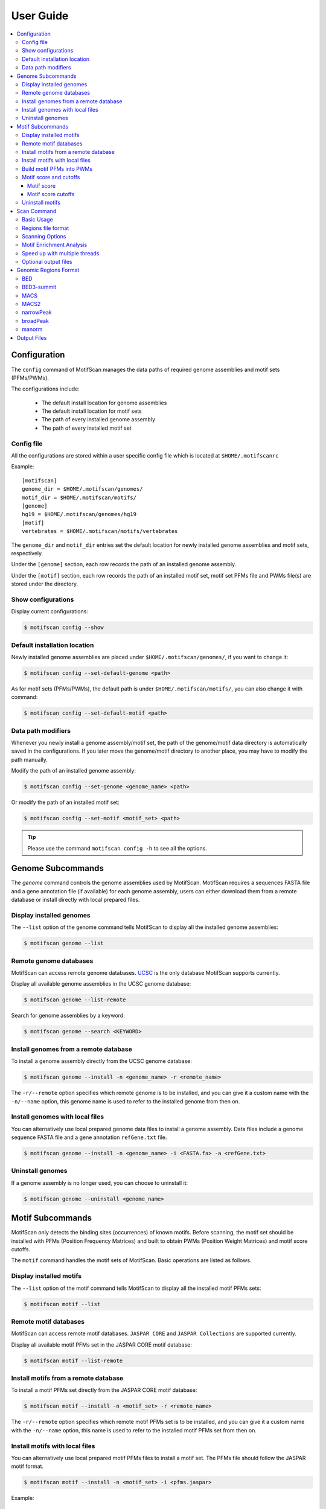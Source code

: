.. _userguide:

==========
User Guide
==========

.. contents::
   :local:

.. _`userguide config`:

Configuration
=============

The ``config`` command of MotifScan manages the data paths of required
genome assemblies and motif sets (PFMs/PWMs).

The configurations include:

    - The default install location for genome assemblies
    - The default install location for motif sets
    - The path of every installed genome assembly
    - The path of every installed motif set

Config file
-----------

All the configurations are stored within a user specific config file which is
located at ``$HOME/.motifscanrc``

Example::

    [motifscan]
    genome_dir = $HOME/.motifscan/genomes/
    motif_dir = $HOME/.motifscan/motifs/
    [genome]
    hg19 = $HOME/.motifscan/genomes/hg19
    [motif]
    vertebrates = $HOME/.motifscan/motifs/vertebrates


The ``genome_dir`` and ``motif_dir`` entries set the default location for newly installed
genome assemblies and motif sets, respectively.

Under the ``[genome]`` section, each row records the path of an installed genome assembly.

Under the ``[motif]`` section, each row records the path of an installed motif set,
motif set PFMs file and PWMs file(s) are stored under the directory.

Show configurations
-------------------

Display current configurations:

.. code-block:: shell

    $ motifscan config --show

Default installation location
-----------------------------

Newly installed genome assemblies are placed under ``$HOME/.motifscan/genomes/``,
if you want to change it:

.. code-block:: shell

    $ motifscan config --set-default-genome <path>

As for motif sets (PFMs/PWMs), the default path is under ``$HOME/.motifscan/motifs/``,
you can also change it with command:

.. code-block:: shell

    $ motifscan config --set-default-motif <path>

Data path modifiers
-------------------

Whenever you newly install a genome assembly/motif set, the path of the
genome/motif data directory is automatically saved in the configurations.
If you later move the genome/motif directory to another place, you may have to
modify the path manually.

Modify the path of an installed genome assembly:

.. code-block:: shell

    $ motifscan config --set-genome <genome_name> <path>

Or modify the path of an installed motif set:

.. code-block:: shell

    $ motifscan config --set-motif <motif_set> <path>

.. tip::

    Please use the command ``motifscan config -h`` to see all the options.


Genome Subcommands
==================

The `genome` command controls the genome assemblies used by MotifScan.
MotifScan requires a sequences FASTA file and a gene annotation file
(if available) for each genome assembly, users can either download them
from a remote database or install directly with local prepared files.

Display installed genomes
-------------------------

The ``--list`` option of the genome command tells MotifScan to display all the
installed genome assemblies:

.. code-block:: shell

    $ motifscan genome --list

Remote genome databases
-----------------------

MotifScan can access remote genome databases. `UCSC`_ is the only database MotifScan supports currently.

Display all available genome assemblies in the UCSC genome database:

.. code-block:: shell

    $ motifscan genome --list-remote

Search for genome assemblies by a keyword:

.. code-block:: shell

    $ motifscan genome --search <KEYWORD>

Install genomes from a remote database
--------------------------------------

To install a genome assembly directly from the UCSC genome database:

.. code-block:: shell

    $ motifscan genome --install -n <genome_name> -r <remote_name>

The ``-r/--remote`` option specifies which remote genome is to be installed, and you
can give it a custom name with the ``-n/--name`` option, this genome name is used
to refer to the installed genome from then on.

Install genomes with local files
--------------------------------

You can alternatively use local prepared genome data files to install a genome
assembly. Data files include a genome sequence FASTA file and a gene annotation
``refGene.txt`` file.

.. code-block:: shell

    $ motifscan genome --install -n <genome_name> -i <FASTA.fa> -a <refGene.txt>

Uninstall genomes
-----------------

If a genome assembly is no longer used, you can choose to uninstall it:

.. code-block:: shell

    $ motifscan genome --uninstall <genome_name>


Motif Subcommands
=================

MotifScan only detects the binding sites (occurrences) of known motifs. Before
scanning, the motif set should be installed with PFMs (Position Frequency Matrices)
and built to obtain PWMs (Position Weight Matrices) and motif score cutoffs.

The ``motif`` command handles the motif sets of MotifScan. Basic operations are
listed as follows.

Display installed motifs
------------------------

The ``--list`` option of the motif command tells MotifScan to display all the
installed motif PFMs sets:

.. code-block:: shell

    $ motifscan motif --list


Remote motif databases
----------------------

MotifScan can access remote motif databases. ``JASPAR CORE`` and ``JASPAR Collections``
are supported currently.

Display all available motif PFMs set in the JASPAR CORE motif database:

.. code-block:: shell

    $ motifscan motif --list-remote


Install motifs from a remote database
-------------------------------------

To install a motif PFMs set directly from the JASPAR CORE motif database:

.. code-block:: shell

    $ motifscan motif --install -n <motif_set> -r <remote_name>

The ``-r/--remote`` option specifies which remote motif PFMs set is to be installed,
and you can give it a custom name with the ``-n/--name`` option, this name is used
to refer to the installed motif PFMs set from then on.


Install motifs with local files
-------------------------------

You can alternatively use local prepared motif PFMs files to install a motif set.
The PFMs file should follow the JASPAR motif format.

.. code-block:: shell

    $ motifscan motif --install -n <motif_set> -i <pfms.jaspar>

Example::

    >MA0006.1       Ahr::Arnt
    A  [     3      0      0      0      0      0 ]
    C  [     8      0     23      0      0      0 ]
    G  [     2     23      0     23      0     24 ]
    T  [    11      1      1      1     24      0 ]


Build motif PFMs into PWMs
--------------------------

After the motif PFMs set are installed, it needs to be built under a specific
genome assembly to obtain PWMs and motif score cutoffs for motif occurrences.
Since different assemblies have different genome contents, it is necessary to
build the PFMs and get proper motif score cutoffs for every genome assembly you
want to scan later.

.. code-block:: shell

    $ motifscan motif --build -n <motif_set> -g <genome_name>

Motif score and cutoffs
-----------------------

Motif score
^^^^^^^^^^^

.. image:: image/motif_score.png

MotifScan uses ``motif score`` to measure the similarity between a sequence
``S`` and the motif matrix ``M`` under specific genome background ``B``.

.. math::

    Raw\ motif\ score = \log\frac{P(S|M)}{P(S|B)}

The ``raw motif score`` is calculated as the *log*-scaled ratio of the probability to
observe ``S`` given the motif matrix ``M`` and the probability to observe ``S``
given the genome nucleotides background ``B``.

.. math::

    Motif\ Score = \frac{Raw\ motif\ score\ of\ S}{Max(all\ possible\ raw\ motif\ scores)}

And ``motif score`` is defined as the normalized form of ``raw motif score``
(divided by the maximal possible raw motif score).

Motif score cutoffs
^^^^^^^^^^^^^^^^^^^

The background distribution of the motif score is modeled by randomly sampling 10^6 times
from whole genome background, and motif score cutoffs of different significance levels are
determined according to the sampling distribution of the motif score.

By default, the sampling goes for 1,000,000 times and motif score cutoffs for P-value
1e-2, 1e-3, 1e-4, 1e-5 and 1e-6 are obtained.

Uninstall motifs
----------------

You can choose to uninstall no longer used motif set:

.. code-block:: shell

    $ motifscan motif --uninstall <motif_set>

Scan Command
============

This main command invokes to scan the sequences of user specified input
genomic regions and detect the occurrences for a set of known motifs.
After scanning the input regions, an optional motif enrichment analysis
is performed to check whether these motifs are over/under-represented
compared to control regions (can be random generated or user specified).

Basic Usage
-----------

The basic usage is to specify the genomic regions to be scanned, the genome name,
the motif set to scan for, and the output directory.

.. code-block:: shell

    $ motifscan scan -i <regions.bed> -g <genome_name> -m <motif_set> -o <output_dir>

Regions file format
-------------------

MotifScan supports multiple formats for the genomic regions file, you can use
``-f`` option to specify the format, see :ref:`region file formats` for more details.

Scanning Options
----------------

-p                     P value cutoff for motif scores. Default: 1e-4
--loc                  If specified, only scan promoter or distal regions.
--upstream             TSS upstream distance for promoters. Default: 4000
--downstream           TSS downstream distance for promoters. Default: 2000
-w, --window-size      Window size for scanning. In most cases, motifs occur
                       closely around the centers or summits of genomic peaks.
                       Scanning a fixed-size window is often sufficient to detect
                       motif sites and unbiased for the enrichment analysis.
                       If set to 0, the whole input regions are included for
                       scanning. Default: 1000
--strand               Enable strand-specific scanning, defaults to scan both strands.

Motif Enrichment Analysis
-------------------------

After scanning the input genomic regions, MotifScan will randomly generate some
control regions to perform a motif enrichment analysis. The random generated regions
are controlled to have similar genomic locations (promoter/distal, distance to
nearest TSS etc.) with the input regions. Users can optionally specify a set of custom
control regions for the motif enrichment analysis.

--no-enrich           Disable the enrichment analysis.
--n-random N          Generate N random control regions for each input region. Default: 5
--seed SEED           Random seed used to generate control regions.
-c FILE               Use custom control regions for the enrichment analysis.
--cf                  Format of the control file. Default: bed

Speed up  with multiple threads
-------------------------------

Even through the scanning functions are implemented in C extensions to improve the speed,
the scanning procedure still takes a while especially when the input genomic regions is large.
Try to specify ``-t`` options to use multiple threads to make it faster if your machine allows.

Optional output files
---------------------
--site              If set, report bed files with the positions for detected motif sites.
--plot              If set, plot the distributions of detected motif sites.


.. _`region file formats`:

Genomic Regions Format
======================

.. note::

    The ``score`` attribute is *required* if you specify the ``--plot`` option.

BED
---

Standard `BED`_ format is supported, columns ``chrom``, ``start``, ``end`` and
``score`` are used.

BED3-summit
-----------

A customized BED format named as ``BED3-summit`` is also supported, the first 3
columns is the same as ``BED`` format, and the 4th columns should be the absolute
``summit`` position.

.. note:: This is not a standard format but a variant of ``BED3`` for convenience.

MACS
----

`MACS`_ (version 1.x) xls format is supported, the ``chrom``, ``start``, ``end``,
``summit`` and ``-10*log10(pvalue)`` columns are used.

MACS2
-----

`MACS2`_ xls format is supported, the ``chrom``, ``start``, ``end``, ``summit``
and ``-log10(pvalue)`` columns are used.

.. warning:: This is not compatible with the broad mode of MACS2.

narrowPeak
----------

ENCODE `narrowPeak`_ format is supported, the columns ``chrom``, ``start``, ``end``
and ``score`` are used. If the 10th column is available, MotifScan uses it as the
``summit`` coordinate.

broadPeak
---------

ENCODE `broadPeak`_ format is supported, the columns ``chrom``, ``start``, ``end``
and ``score`` are used.

.. note::

    Specify the option ``-w/--window-size`` to ``0`` if you want to scan the whole
    broad regions, this can be very time consuming.

manorm
------

`MAnorm`_ output xls files are also supported, the columns ``chrom``, ``start``, ``end``,
``summit`` and ``M_value`` are used.

Output Files
============

- *motif_sites_number.xls*

This file summarizes the numbers of detected motif sites (occurrences) for the
input genomic regions. The first 3 columns specify the genomic coordinates
(1-based) and additional columns report the numbers of detected motif sites within
each input region.

- *motif_sites_score.xls*

This file reports the maximal motif scores of motifs for each input genomic region.
If a motif have no sites detected within a specific genomic region, the corresponding
value will be reported as `NA`. Coordinates are also 1-based.

- motif_enrichment.xls

This file is written when the motif enrichment analysis is performed.

    * Motif: Motif name.
    * Num_input_regions: The number of input genomic regions which have at least 1 motif site.
    * Num_control_regions: The number of control genomic regions which have at least 1 motif site.
    * Fold_change: Ratio between the fraction of input regions with motif site(s) and the fraction
      of control regions with motif site(s).
    * Enriched_P_value: P value of single-sided fisher exact test, alternative='greater'.
    * Depleted_P_value: P value of single-sided fisher exact test, alternative='less).
    * Corrected_P_value: Bonferroni corrected P value (the smaller one between enriched and depleted).

- *motif_sites/<motif_name>_sites.bed*

These files reports the detailed positions of all detected motif sites.

.. note::
    These files are only generated when the ``--site`` option is enabled.

- *plot/<motif_name>_sites_distributions.pdf*

These figures shows the genomic position distributions of detected motif sites
relative to the summits or centers of the input genomic regions.

.. note::
    These files are only generated when the ``--plot`` option is enabled.
    If ``-w`` is 0, input genomic regions are required to have the same length.


- *plot/<motif_name>_sites_enrichment.pdf*

These figures shows the enrichment (fold change) of detected motif sites number
between input and control genomic regions. Input genomic regions are ranked by the
``score`` attribute.

It is helpful when you want to check the correlation between a motif and certain
attribute of the input genomic regions. For example, if the score values represent
the ChIP-seq intensities, you can inspect if a motif is more enriched (appears more
frequently) at genomic regions with higher ChIP-seq signals.

.. note::
    These files are only generated when the ``--plot`` option is enabled and motif
    enrichment analysis is performed. Input genomic regions are required to have the
    ``score`` information, otherwise MotifScan will not report these figures.

.. _UCSC: https://genome.ucsc.edu/
.. _JASPAR motif format: http://jaspar.genereg.net/faq/#data-formats
.. _BED: https://genome.ucsc.edu/FAQ/FAQformat.html#format1
.. _MACS: https://github.com/taoliu/MACS
.. _MACS2: https://github.com/taoliu/MACS
.. _narrowPeak: https://genome.ucsc.edu/FAQ/FAQformat.html#format12
.. _broadPeak: https://genome.ucsc.edu/FAQ/FAQformat.html#format13
.. _MAnorm: https://github.com/shao-lab/MAnorm
